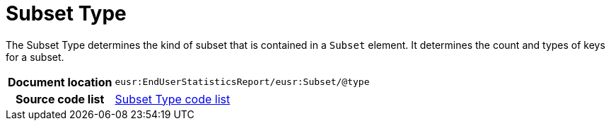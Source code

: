 [[codelist-subsettype]]
= Subset Type

The Subset Type determines the kind of subset that is contained in
  a `Subset` element. It determines the count and types of
  keys for a subset.

[cols="1,4"]
|===
h| Document location
| `eusr:EndUserStatisticsReport/eusr:Subset/@type`

h| Source code list
| link:../trn-end_user_statistics/codelist/SubsetType/[Subset Type code list]
|===
